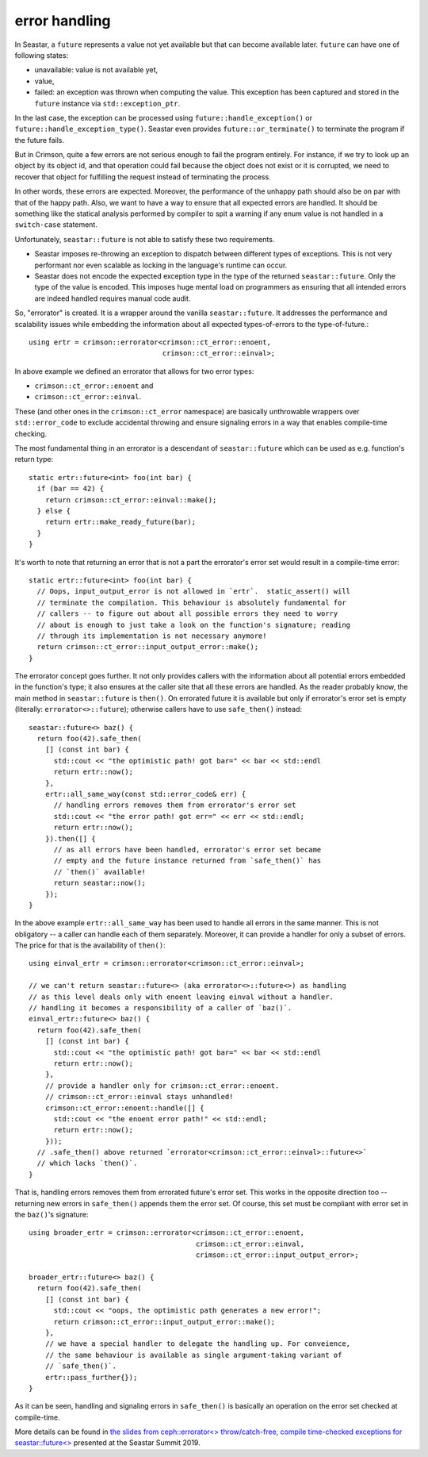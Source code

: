 ==============
error handling
==============


In Seastar, a ``future`` represents a value not yet available but that can become
available later. ``future`` can have one of following states:

* unavailable: value is not available yet,
* value,
* failed: an exception was thrown when computing the value. This exception has
  been captured and stored in the ``future`` instance via ``std::exception_ptr``.

In the last case, the exception can be processed using ``future::handle_exception()`` or
``future::handle_exception_type()``. Seastar even provides ``future::or_terminate()`` to
terminate the program if the future fails.

But in Crimson, quite a few errors are not serious enough to fail the program entirely.
For instance, if we try to look up an object by its object id, and that operation could
fail because the object does not exist or it is corrupted, we need to recover that object
for fulfilling the request instead of terminating the process.

In other words, these errors are expected. Moreover, the performance of the unhappy path
should also be on par with that of the happy path. Also, we want to have a way to ensure
that all expected errors are handled. It should be something like the statical analysis
performed by compiler to spit a warning if any enum value is not handled in a ``switch-case``
statement.

Unfortunately, ``seastar::future`` is not able to satisfy these two requirements.

* Seastar imposes re-throwing an exception to dispatch between different types of
  exceptions. This is not very performant nor even scalable as locking in the language's
  runtime can occur.
* Seastar does not encode the expected exception type in the type of the returned
  ``seastar::future``. Only the type of the value is encoded. This imposes huge
  mental load on programmers as ensuring that all intended errors are indeed handled
  requires manual code audit.

.. highlight:: c++

So, "errorator" is created. It is a wrapper around the vanilla ``seastar::future``.
It addresses the performance and scalability issues while embedding the information
about all expected types-of-errors to the type-of-future.::

  using ertr = crimson::errorator<crimson::ct_error::enoent,
                                  crimson::ct_error::einval>;

In above example we defined an errorator that allows for two error types:

* ``crimson::ct_error::enoent`` and
* ``crimson::ct_error::einval``.

These (and other ones in the ``crimson::ct_error`` namespace) are basically
unthrowable wrappers over ``std::error_code`` to exclude accidental throwing
and ensure signaling errors in a way that enables compile-time checking.

The most fundamental thing in an errorator is a descendant of ``seastar::future``
which can be used as e.g. function's return type::

  static ertr::future<int> foo(int bar) {
    if (bar == 42) {
      return crimson::ct_error::einval::make();
    } else {
      return ertr::make_ready_future(bar);
    }
  }

It's worth to note that returning an error that is not a part the errorator's error set
would result in a compile-time error::

  static ertr::future<int> foo(int bar) {
    // Oops, input_output_error is not allowed in `ertr`.  static_assert() will
    // terminate the compilation. This behaviour is absolutely fundamental for
    // callers -- to figure out about all possible errors they need to worry
    // about is enough to just take a look on the function's signature; reading
    // through its implementation is not necessary anymore!
    return crimson::ct_error::input_output_error::make();
  }

The errorator concept goes further. It not only provides callers with the information
about all potential errors embedded in the function's type; it also ensures at the caller
site that all these errors are handled. As the reader probably know, the main method
in ``seastar::future`` is ``then()``. On errorated future it is available but only if errorator's
error set is empty (literally: ``errorator<>::future``); otherwise callers have
to use ``safe_then()`` instead::

  seastar::future<> baz() {
    return foo(42).safe_then(
      [] (const int bar) {
        std::cout << "the optimistic path! got bar=" << bar << std::endl
        return ertr::now();
      },
      ertr::all_same_way(const std::error_code& err) {
        // handling errors removes them from errorator's error set
        std::cout << "the error path! got err=" << err << std::endl;
        return ertr::now();
      }).then([] {
        // as all errors have been handled, errorator's error set became
        // empty and the future instance returned from `safe_then()` has
        // `then()` available!
        return seastar::now();
      });
  }

In the above example ``ertr::all_same_way`` has been used to handle all errors in the same
manner. This is not obligatory -- a caller can handle each of them separately. Moreover,
it can provide a handler for only a subset of errors. The price for that is the availability
of ``then()``::

  using einval_ertr = crimson::errorator<crimson::ct_error::einval>;

  // we can't return seastar::future<> (aka errorator<>::future<>) as handling
  // as this level deals only with enoent leaving einval without a handler.
  // handling it becomes a responsibility of a caller of `baz()`.
  einval_ertr::future<> baz() {
    return foo(42).safe_then(
      [] (const int bar) {
        std::cout << "the optimistic path! got bar=" << bar << std::endl
        return ertr::now();
      },
      // provide a handler only for crimson::ct_error::enoent.
      // crimson::ct_error::einval stays unhandled!
      crimson::ct_error::enoent::handle([] {
        std::cout << "the enoent error path!" << std::endl;
        return ertr::now();
      }));
    // .safe_then() above returned `errorator<crimson::ct_error::einval>::future<>`
    // which lacks `then()`.
  }

That is, handling errors removes them from errorated future's error set. This works
in the opposite direction too -- returning new errors in ``safe_then()`` appends them
the error set. Of course, this set must be compliant with error set in the ``baz()``'s
signature::

  using broader_ertr = crimson::errorator<crimson::ct_error::enoent,
                                          crimson::ct_error::einval,
                                          crimson::ct_error::input_output_error>;

  broader_ertr::future<> baz() {
    return foo(42).safe_then(
      [] (const int bar) {
        std::cout << "oops, the optimistic path generates a new error!";
        return crimson::ct_error::input_output_error::make();
      },
      // we have a special handler to delegate the handling up. For conveience,
      // the same behaviour is available as single argument-taking variant of
      // `safe_then()`.
      ertr::pass_further{});
  }

As it can be seen, handling and signaling errors in ``safe_then()`` is basically
an operation on the error set checked at compile-time.

More details can be found in `the slides from ceph::errorator<> throw/catch-free,
compile time-checked exceptions for seastar::future<>
<https://www.slideshare.net/ScyllaDB/cepherrorator-throwcatchfree-compile-timechecked-exceptions-for-seastarfuture>`_
presented at the Seastar Summit 2019.
